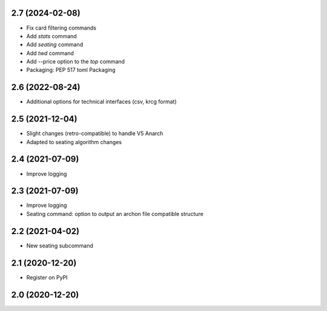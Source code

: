 2.7 (2024-02-08)
----------------

- Fix card filtering commands
- Add `stats` command
- Add `seating` command
- Add `twd` command
- Add --price option to the `top` command
- Packaging: PEP 517 toml Packaging

2.6 (2022-08-24)
----------------

- Additional options for technical interfaces (csv, krcg format)


2.5 (2021-12-04)
----------------

- Slight changes (retro-compatible) to handle V5 Anarch
- Adapted to seating algorithm changes


2.4 (2021-07-09)
----------------

- Improve logging


2.3 (2021-07-09)
----------------

- Improve logging
- Seating command: option to output an archon file compatible structure


2.2 (2021-04-02)
----------------

- New seating subcommand


2.1 (2020-12-20)
----------------

- Register on PyPI


2.0 (2020-12-20)
----------------
